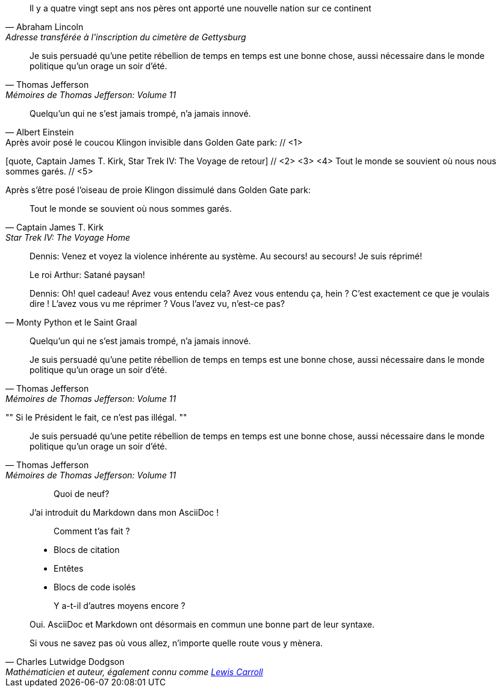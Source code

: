 ////
Included in:

- user-manual: Quotes
- quick-ref
////

// tag::bl[]
[quote, Abraham Lincoln, Adresse transférée à l'inscription du cimetère de Gettysburg]
____
Il y a quatre vingt sept ans nos pères ont apporté
une nouvelle nation sur ce continent
____
// end::bl[]

// tag::bl-alt[]
[quote, Thomas Jefferson, Mémoires de Thomas Jefferson: Volume 11]
____
Je suis persuadé qu'une petite rébellion de temps en temps est une bonne chose,
aussi nécessaire dans le monde politique qu'un orage un soir d'été.
____
// end::bl-alt[]

// tag::para[]
[quote, Albert Einstein]
Quelqu'un qui ne s'est jamais trompé, n'a jamais innové.
// end::para[]

// tag::para2-c[]
.Après avoir posé le coucou Klingon invisible dans Golden Gate park: // <1>
[quote, Captain James T. Kirk, Star Trek IV: The Voyage de retour] // <2> <3> <4>
Tout le monde se souvient où nous nous sommes garés. // <5>
// end::para2-c[]

// tag::para2[]
.Après s'être posé l'oiseau de proie Klingon dissimulé dans Golden Gate park:
[quote, Captain James T. Kirk, Star Trek IV: The Voyage Home]
Tout le monde se souvient où nous sommes garés.
// end::para2[]

// tag::comp[]
[quote, Monty Python et le Saint Graal]
____
Dennis: Venez et voyez la violence inhérente au système. Au secours! au secours! Je suis réprimé!

Le roi Arthur: Satané paysan!

Dennis: Oh! quel cadeau! Avez vous entendu cela? Avez vous entendu ça, hein ? C'est exactement ce que je voulais dire ! L'avez vous vu me réprimer ? Vous l'avez vu, n'est-ce pas?
____
// end::comp[]

// tag::no-cite[]
____
Quelqu'un qui ne s'est jamais trompé, n'a jamais innové.
____
// end::no-cite[]

// tag::abbr[]
"Je suis persuadé qu'une petite rébellion de temps en temps est une bonne chose,
aussi nécessaire dans le monde politique qu'un orage un soir d'été."
-- Thomas Jefferson, Mémoires de Thomas Jefferson: Volume 11
// end::abbr[]

// tag::air[]
[, Richard M. Nixon]
""
Si le Président le fait, ce n'est pas illégal.
""
// end::air[]

// tag::md[]
> Je suis persuadé qu'une petite rébellion de temps en temps est une bonne chose,
> aussi nécessaire dans le monde politique qu'un orage un soir d'été.
> -- Thomas Jefferson, Mémoires de Thomas Jefferson: Volume 11
// end::md[]

// tag::md-alt[]
> > Quoi de neuf?
>
> J'ai introduit du Markdown dans mon AsciiDoc !
>
> > Comment t'as fait ?
>
> * Blocs de citation
> * Entêtes
> * Blocs de code isolés
>
> > Y a-t-il d'autres moyens encore ?
>
> Oui. AsciiDoc et Markdown ont désormais en commun une bonne part de leur syntaxe.
// end::md-alt[]

// tag::link-text[]
[quote, Charles Lutwidge Dodgson, 'Mathématicien et auteur, également connu comme http://en.wikipedia.org/wiki/Lewis_Carroll[Lewis Carroll]']
____
Si vous ne savez pas où vous allez, n'importe quelle route vous y mènera.
____
// end::link-text[]
